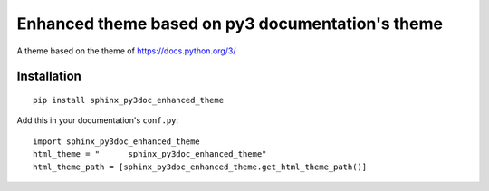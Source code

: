 =================================================
Enhanced theme based on py3 documentation's theme
=================================================

.. image:: http://img.shields.io/pypi/v/sphinx_py3doc_enhanced_theme.png
    :alt: PYPI Package
    :target: https://pypi.python.org/pypi/sphinx_py3doc_enhanced_theme

.. image:: http://img.shields.io/pypi/dm/sphinx_py3doc_enhanced_theme.png
    :alt: PYPI Package
    :target: https://pypi.python.org/pypi/sphinx_py3doc_enhanced_theme

A theme based on the theme of https://docs.python.org/3/

Installation
============

::

    pip install sphinx_py3doc_enhanced_theme
    
Add this in your documentation's ``conf.py``::

    import sphinx_py3doc_enhanced_theme
    html_theme = " 	sphinx_py3doc_enhanced_theme"
    html_theme_path = [sphinx_py3doc_enhanced_theme.get_html_theme_path()]
